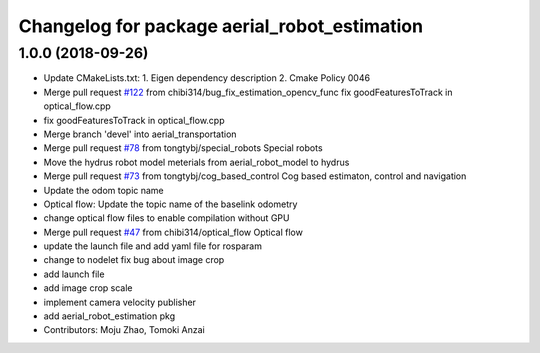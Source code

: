 ^^^^^^^^^^^^^^^^^^^^^^^^^^^^^^^^^^^^^^^^^^^^^
Changelog for package aerial_robot_estimation
^^^^^^^^^^^^^^^^^^^^^^^^^^^^^^^^^^^^^^^^^^^^^

1.0.0 (2018-09-26)
------------------
* Update CMakeLists.txt:
  1. Eigen dependency description
  2. Cmake Policy 0046
* Merge pull request `#122 <https://github.com/tongtybj/aerial_robot/issues/122>`_ from chibi314/bug_fix_estimation_opencv_func
  fix goodFeaturesToTrack in optical_flow.cpp
* fix goodFeaturesToTrack in optical_flow.cpp
* Merge branch 'devel' into aerial_transportation
* Merge pull request `#78 <https://github.com/tongtybj/aerial_robot/issues/78>`_ from tongtybj/special_robots
  Special robots
* Move the hydrus robot model meterials from  aerial_robot_model to hydrus
* Merge pull request `#73 <https://github.com/tongtybj/aerial_robot/issues/73>`_ from tongtybj/cog_based_control
  Cog based estimaton, control and navigation
* Update the odom topic name
* Optical flow: Update the topic name of the baselink odometry
* change optical flow files to enable compilation without GPU
* Merge pull request `#47 <https://github.com/tongtybj/aerial_robot/issues/47>`_ from chibi314/optical_flow
  Optical flow
* update the launch file and add yaml file for rosparam
* change to nodelet
  fix bug about image crop
* add launch file
* add image crop scale
* implement camera velocity publisher
* add aerial_robot_estimation pkg
* Contributors: Moju Zhao, Tomoki Anzai
